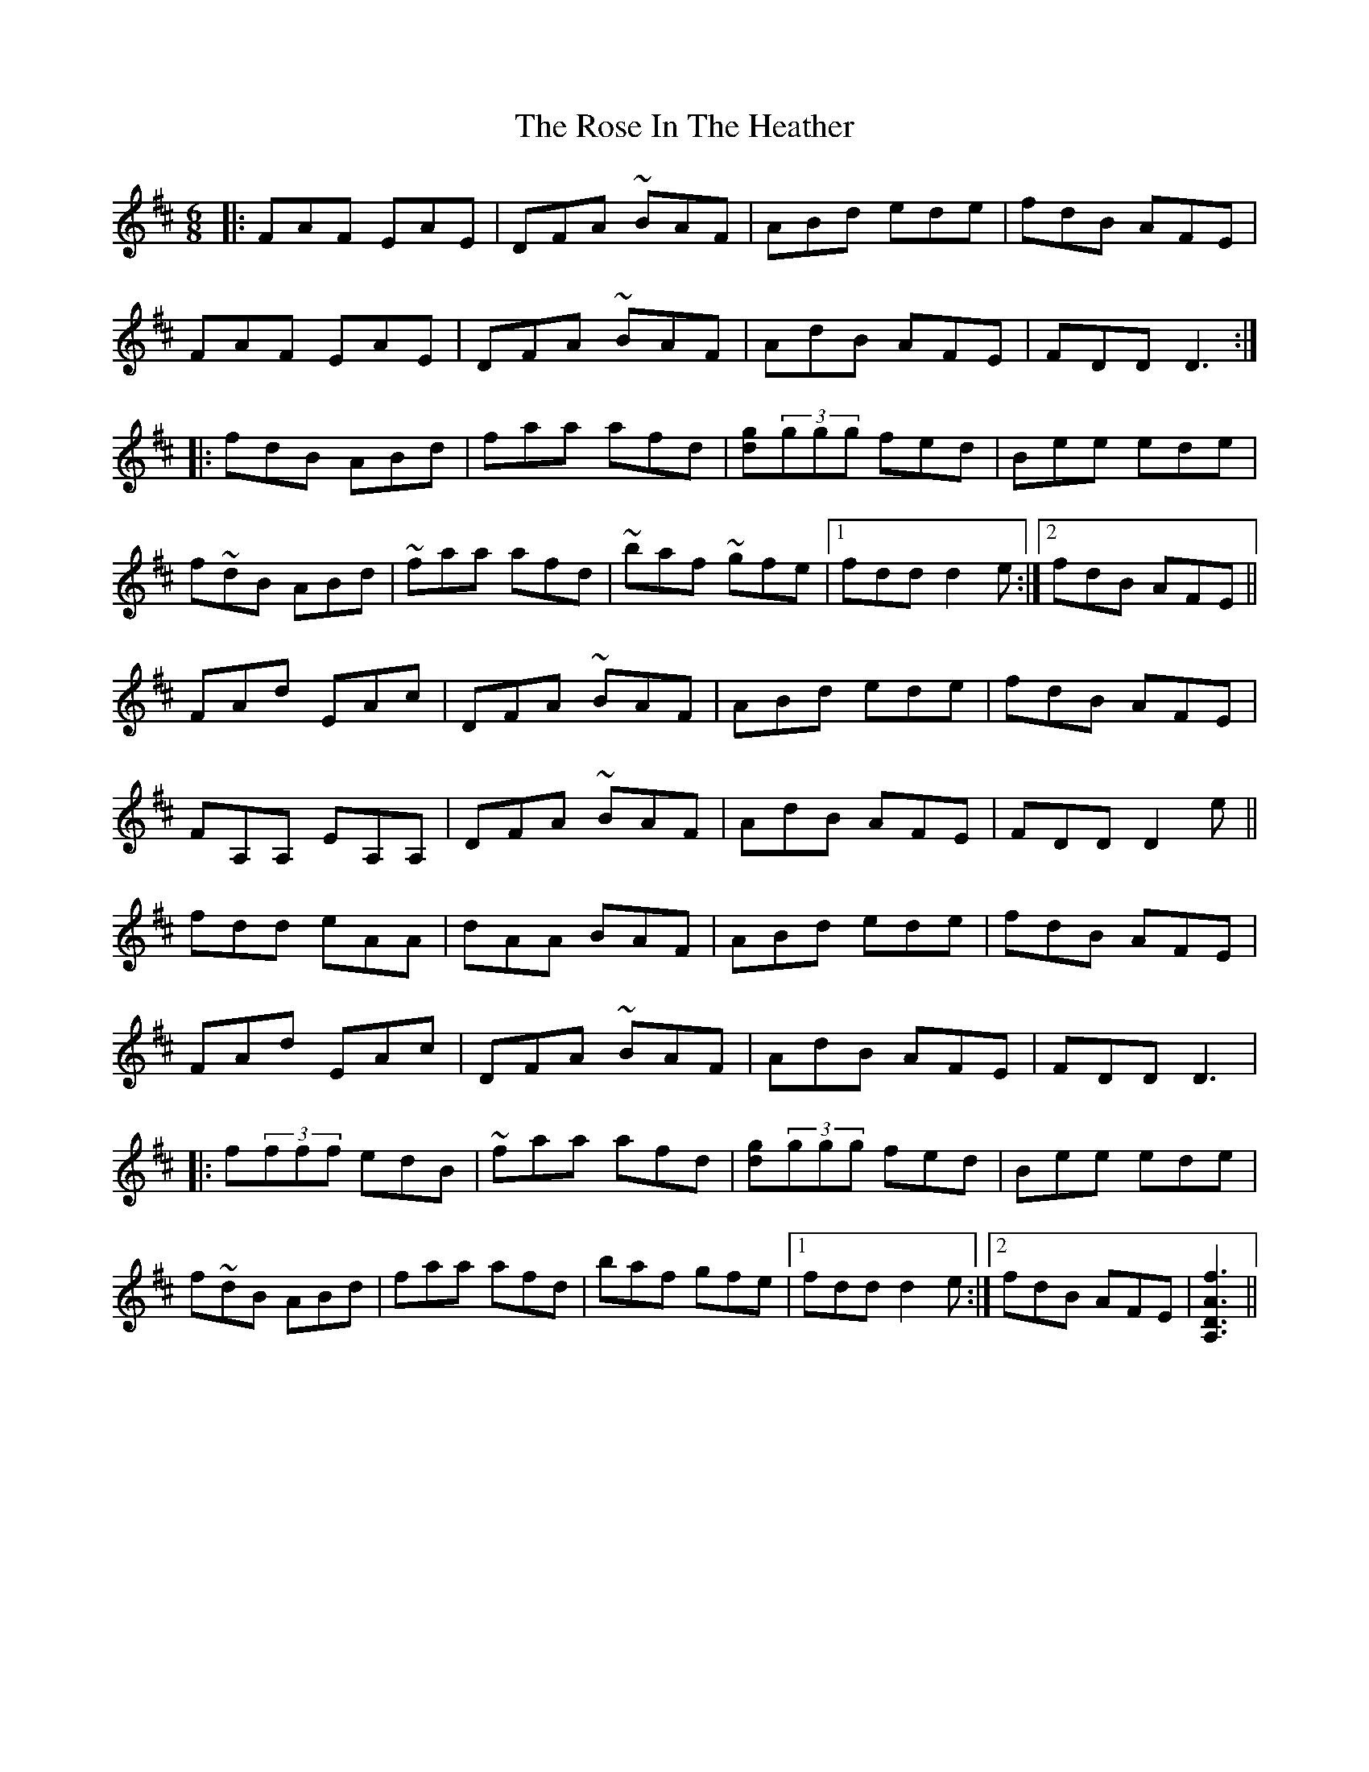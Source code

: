 X: 35277
T: Rose In The Heather, The
R: jig
M: 6/8
K: Dmajor
|:FAF EAE|DFA ~BAF|ABd ede|fdB AFE|
FAF EAE|DFA ~BAF|AdB AFE|FDD D3:|
|:fdB ABd|faa afd|[gd](3ggg fed|Bee ede|
f~dB ABd|~faa afd|~baf ~gfe|1 fdd d2 e:|2 fdB AFE||
FAd EAc|DFA ~BAF|ABd ede|fdB AFE|
FA,A, EA,A,|DFA ~BAF|AdB AFE|FDD D2 e||
fdd eAA|dAA BAF|ABd ede|fdB AFE|
FAd EAc|DFA ~BAF|AdB AFE|FDD D3|
|:f(3fff edB|~faa afd|[gd](3ggg fed|Bee ede|
f~dB ABd|faa afd|baf gfe|1 fdd d2 e:|2 fdB AFE|[A,DAf]3||

